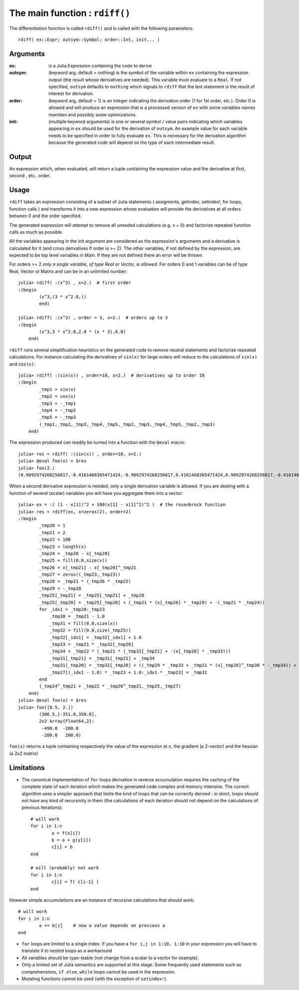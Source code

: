 The main function : ``rdiff()``
*******************************

The differentiation function is called ``rdiff()`` and is called with the following parameters::

	rdiff( ex::Expr; outsym::Symbol; order::Int, init... )

Arguments
^^^^^^^^^

:ex: is a Julia Expression containing the code to derive

:outsym: (keyword arg, default = nothing) is the symbol of the variable within ``ex`` containing the expression output (the result whose derivatives are needed). This variable must evaluate to a ``Real``. If not specified, ``outsym`` defaults to ``nothing`` which signals to ``rdiff`` that the last statement is the result of interest for derivation.

:order: (keyword arg, default = 1) is an integer indicating the derivation order (1 for 1st order, etc.). Order 0 is allowed and will produce an expression that is a processed version of ``ex`` with some variables names rewritten and possibly some optimizations.

:init: (multiple keyword arguments) is one or several symbol / value pairs indicating which variables appearing in ``ex`` should be used for the derivation of ``outsym``. An example value for each variable needs to be specified in order to fully evaluate ``ex``. This is necessary for the derivation algorithm because the generated code will depend on the type of each intermediate result. 

Output
^^^^^^

An expression which, when evaluated, will return a tuple containing the expression value and the derivative at first, second , etc.. order.


Usage
^^^^^

``rdiff`` takes an expression consisting of a subset of Julia statements ( assigments, getindex, setindex!, for loops, function calls ) and transforms it into a new expression whose evaluation will provide the derivatives at all orders between 0 and the order specified. 

The generated expression will attempt to remove all uneeded calculations (e.g.  x + 0) and factorize repeated function calls as much as possible.

All the variables appearing in the init argument are considered as the expression's arguments and a derivative is calculated for it (and cross derivatives if order is >= 2). The other variables, if not defined by the expression, are expected to be top level variables in Main. If they are not defined there an error will be thrown.

For orders >= 2 *only a single variable, of type Real or Vector, is allowed*. For orders 0 and 1 variables can be of type Real, Vector or Matrix and can be in an unlimited number::

	julia> rdiff( :(x^3) , x=2.)  # first order
	:(begin 
		(x^3,(3 * x^2.0,))
		end)

	julia> rdiff( :(x^3) , order = 3, x=2.)  # orders up to 3
	:(begin 
	        (x^3,3 * x^2.0,2.0 * (x * 3),6.0)
	    end)

``rdiff`` runs several simplification heuristics on the generated code to remove neutral statements and factorize repeated calculations. For instance calculating the derivatives of ``sin(x)`` for large orders will reduce to the calculations of ``sin(x)`` and ``cos(x)``::

	julia> rdiff( :(sin(x)) , order=10, x=2.)  # derivatives up to order 10
	:(begin 
	        _tmp1 = sin(x)
	        _tmp2 = cos(x)
	        _tmp3 = -_tmp1
	        _tmp4 = -_tmp2
	        _tmp5 = -_tmp3
	        (_tmp1,_tmp2,_tmp3,_tmp4,_tmp5,_tmp2,_tmp3,_tmp4,_tmp5,_tmp2,_tmp3)
	    end)

The expression produced can readily be turned into a function with the ``@eval`` macro::

	julia> res = rdiff( :(sin(x)) , order=10, x=2.)
	julia> @eval foo(x) = $res
	julia> foo(2.)
	(0.9092974268256817,-0.4161468365471424,-0.9092974268256817,0.4161468365471424,0.9092974268256817,-0.4161468365471424,-0.9092974268256817,0.4161468365471424,0.9092974268256817,-0.4161468365471424,-0.9092974268256817)

When a second derivative expression is needed, only a single derivation variable is allowed. If you are dealing with a function of several (scalar) variables you will have you aggregate them into a vector::

	julia> ex = :( (1 - x[1])^2 + 100(x[2] - x[1]^2)^2 )  # the rosenbrock function
	julia> res = rdiff(ex, x=zeros(2), order=2)
	:(begin 
	        _tmp20 = 1
	        _tmp21 = 2
	        _tmp22 = 100
	        _tmp23 = length(x)
	        _tmp24 = _tmp20 - x[_tmp20]
	        _tmp25 = fill(0.0,size(x))
	        _tmp26 = x[_tmp21] - x[_tmp20]^_tmp21
	        _tmp27 = zeros((_tmp23,_tmp23))
	        _tmp28 = _tmp21 * (_tmp26 * _tmp22)
	        _tmp29 = -_tmp28
	        _tmp25[_tmp21] = _tmp25[_tmp21] + _tmp28
	        _tmp25[_tmp20] = _tmp25[_tmp20] + (_tmp21 * (x[_tmp20] * _tmp29) + -(_tmp21 * _tmp24))
	        for _idx1 = _tmp20:_tmp23
	            _tmp30 = _tmp21 - 1.0
	            _tmp31 = fill(0.0,size(x))
	            _tmp32 = fill(0.0,size(_tmp25))
	            _tmp32[_idx1] = _tmp32[_idx1] + 1.0
	            _tmp33 = _tmp21 * _tmp32[_tmp20]
	            _tmp34 = _tmp22 * (_tmp21 * (_tmp32[_tmp21] + -(x[_tmp20] * _tmp33)))
	            _tmp31[_tmp21] = _tmp31[_tmp21] + _tmp34
	            _tmp31[_tmp20] = _tmp31[_tmp20] + ((_tmp29 * _tmp33 + _tmp21 * (x[_tmp20]^_tmp30 * -_tmp34)) + -(_tmp21 * -(_tmp32[_tmp20])))
	            _tmp27[(_idx1 - 1.0) * _tmp23 + 1.0:_idx1 * _tmp23] = _tmp31
	        end
	        (_tmp24^_tmp21 + _tmp22 * _tmp26^_tmp21,_tmp25,_tmp27)
	    end)
	julia> @eval foo(x) = $res
	julia> foo([0.5, 2.])
		(306.5,[-351.0,350.0],
		2x2 Array{Float64,2}:
		 -498.0  -200.0
		 -200.0   200.0)

``foo(x)`` returns a tuple containing respectively the value of the expression at ``x``, the gradient (a 2-vector) and the hessian (a 2x2 matrix)

Limitations
^^^^^^^^^^^

* The canonical implementation of ``for`` loops derivation in reverse accumulation requires the caching of the complete state of each iteration which makes the generated code complex and memory intensive. The current algorithm uses a simpler approach that limits the kind of loops that can be correctly derived : in short, loops should not have any kind of recursivity in them (the calculations of each iteration should not depend on the calculations of previous iterations)::

	# will work
	for i in 1:n
		a = f(x[i])
		b = a + g(y[i])
		c[i] = b
	end

	# will (probably) not work
	for i in 1:n
		c[i] = f( c[i-1] )
	end

However simple accumulations are an instance of recursive calculations that should work::

		# will work
		for i in 1:n
			a += b[i]    # new a value depends on previous a
		end	

* ``for`` loops are limited to a single index. If you have a ``for i,j in 1:10, 1:10`` in your expression you will have to translate it to nested loops as a workaround

* All variables should be type-stable (not change from a scalar to a vector for example).

* Only a limited set of Julia semantics are supported at this stage. Some frequently used statements such as comprehensions, ``if else``, ``while`` loops cannot be used in the expression.

* Mutating functions cannot be used (with the exception of ``setindex!``).


